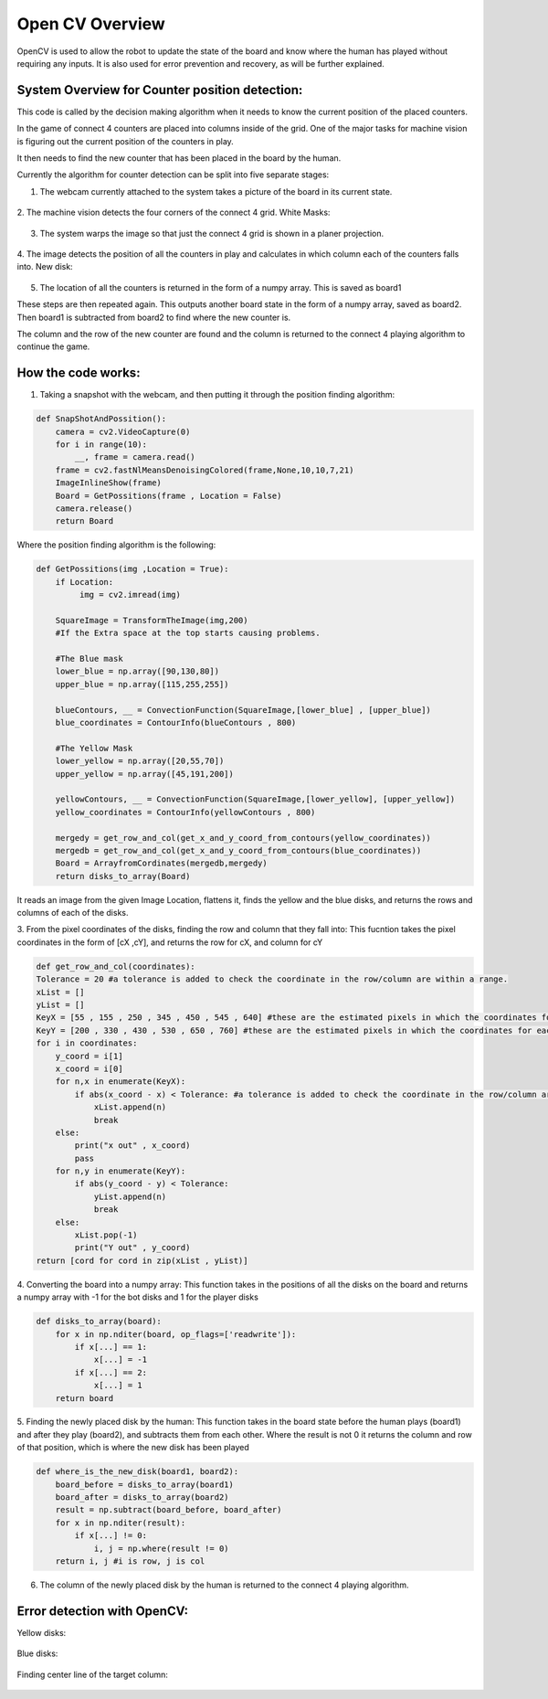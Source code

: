 Open CV Overview
===============================
OpenCV is used to allow the robot to update the state of the board and know where the human has played without requiring any inputs.
It is also used for error prevention and recovery, as will be further explained.

System Overview for Counter position detection:
--------------------------------------------------

This code is called by the decision making algorithm when it needs to know the current position of the placed counters.

In the game of connect 4 counters are placed into columns inside of the grid. One of the major tasks for machine vision is figuring out the current position of the counters in play.

It then needs to find the new counter that has been placed in the board by the human.

Currently the algorithm for counter detection can be split into five separate stages:

1. The webcam currently attached to the system takes a picture of the board in its current state.

.. figure:: _static/snapshot_one.png
    :align: center
    :figclass: align-center


2. The machine vision detects the four corners of the connect 4 grid.
White Masks:


.. figure:: _static/white_masks.png
    :align: center
    :figclass: align-center



3. The system warps the image so that just the connect 4 grid is shown in a planer projection.


.. figure:: _static/flattened.png
    :align: center
    :figclass: align-center



4. The image detects the position of all the counters in play and calculates in which column each of the counters falls into.
New disk:


.. figure:: _static/masked.png
    :align: center
    :figclass: align-center


5. The location of all the counters is returned in the form of a numpy array. This is saved as board1

These steps are then repeated again. This outputs another board state in the form of a numpy array, saved as board2. Then board1 is subtracted from board2 to find where the new counter is.

The column and the row of the new counter are found and the column is returned to the connect 4 playing algorithm to continue the game.

How the code works:
--------------------------------------------------
1. Taking a snapshot with the webcam, and then putting it through the position finding algorithm:

.. code-block:: python

  def SnapShotAndPossition():
      camera = cv2.VideoCapture(0)
      for i in range(10):
          __, frame = camera.read()
      frame = cv2.fastNlMeansDenoisingColored(frame,None,10,10,7,21)
      ImageInlineShow(frame)
      Board = GetPossitions(frame , Location = False)
      camera.release()
      return Board


Where the position finding algorithm is the following:

.. code-block:: python

  def GetPossitions(img ,Location = True):
      if Location:
           img = cv2.imread(img)

      SquareImage = TransformTheImage(img,200)
      #If the Extra space at the top starts causing problems.

      #The Blue mask
      lower_blue = np.array([90,130,80])
      upper_blue = np.array([115,255,255])

      blueContours, __ = ConvectionFunction(SquareImage,[lower_blue] , [upper_blue])
      blue_coordinates = ContourInfo(blueContours , 800)

      #The Yellow Mask
      lower_yellow = np.array([20,55,70])
      upper_yellow = np.array([45,191,200])

      yellowContours, __ = ConvectionFunction(SquareImage,[lower_yellow], [upper_yellow])
      yellow_coordinates = ContourInfo(yellowContours , 800)

      mergedy = get_row_and_col(get_x_and_y_coord_from_contours(yellow_coordinates))
      mergedb = get_row_and_col(get_x_and_y_coord_from_contours(blue_coordinates))
      Board = ArrayfromCordinates(mergedb,mergedy)
      return disks_to_array(Board)



It reads an image from the given Image Location, flattens it, finds the yellow and the blue disks,
and returns the rows and columns of each of the disks.

3. From the pixel coordinates of the disks, finding the row and column that they fall into:
This fucntion takes the pixel coordinates in the form of [cX ,cY], and returns the row for cX, and column for cY

.. code-block:: python

  def get_row_and_col(coordinates):
  Tolerance = 20 #a tolerance is added to check the coordinate in the row/column are within a range.
  xList = []
  yList = []
  KeyX = [55 , 155 , 250 , 345 , 450 , 545 , 640] #these are the estimated pixels in which the coordinates for each column lie in
  KeyY = [200 , 330 , 430 , 530 , 650 , 760] #these are the estimated pixels in which the coordinates for each row lie in
  for i in coordinates:
      y_coord = i[1]
      x_coord = i[0]
      for n,x in enumerate(KeyX):
          if abs(x_coord - x) < Tolerance: #a tolerance is added to check the coordinate in the row/column are within a range.
              xList.append(n)
              break
      else:
          print("x out" , x_coord)
          pass
      for n,y in enumerate(KeyY):
          if abs(y_coord - y) < Tolerance:
              yList.append(n)
              break
      else:
          xList.pop(-1)
          print("Y out" , y_coord)
  return [cord for cord in zip(xList , yList)]


4. Converting the board into a numpy array:
This function takes in the positions of all the disks on the board and returns a numpy
array with -1 for the bot disks and 1 for the player disks

.. code-block:: python

  def disks_to_array(board):
      for x in np.nditer(board, op_flags=['readwrite']):
          if x[...] == 1:
              x[...] = -1
          if x[...] == 2:
              x[...] = 1
      return board


5. Finding the newly placed disk by the human:
This function takes in the board state before the human plays (board1) and after they play
(board2), and subtracts them from each other. Where the result is not 0 it returns the column
and row of that position, which is where the new disk has been played

.. code-block:: python

  def where_is_the_new_disk(board1, board2):
      board_before = disks_to_array(board1)
      board_after = disks_to_array(board2)
      result = np.subtract(board_before, board_after)
      for x in np.nditer(result):
          if x[...] != 0:
              i, j = np.where(result != 0)
      return i, j #i is row, j is col


6. The column of the newly placed disk by the human is returned to the connect 4 playing algorithm.

Error detection with OpenCV:
--------------------------------------------------

Yellow disks:


.. figure:: _static/yellow_masks.png
    :align: center
    :figclass: align-center


Blue disks:


.. figure:: _static/blue_masks.png
    :align: center
    :figclass: align-center


Finding center line of the target column:

.. figure:: _static/column_line.png
    :align: center
    :figclass: align-center
